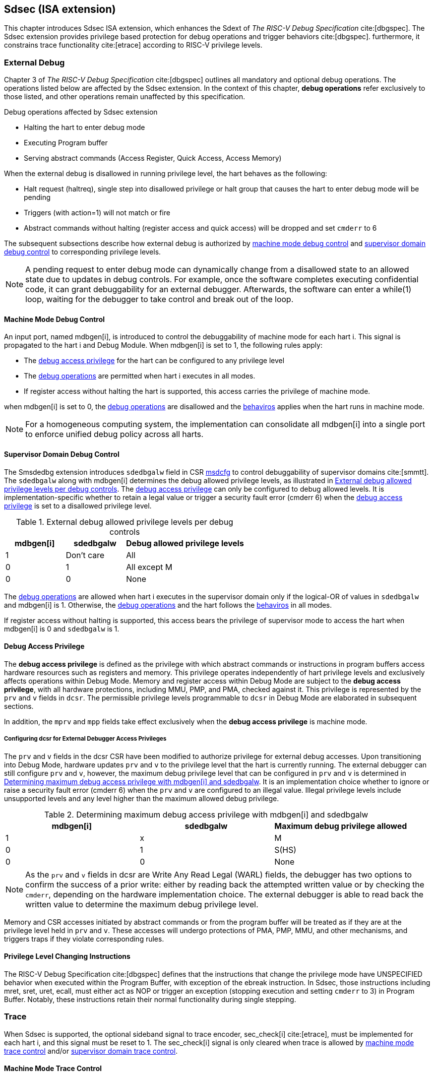 [[Sdsec]]
== Sdsec (ISA extension)

This chapter introduces Sdsec ISA extension, which enhances the Sdext of _The RISC-V Debug Specification_ cite:[dbgspec]. The Sdsec extension provides privilege based protection for debug operations and trigger behaviors cite:[dbgspec]. furthermore, it constrains trace functionality cite:[etrace] according to RISC-V privilege levels. 

[[sdsecextdbg]]
=== External Debug

Chapter 3 of _The RISC-V Debug Specification_ cite:[dbgspec] outlines all mandatory and optional debug operations. The operations listed below are affected by the Sdsec extension. In the context of this chapter, *debug operations* refer exclusively to those listed, and other operations remain unaffected by this specification.

[[dbops]]
.Debug operations affected by Sdsec extension
* Halting the hart to enter debug mode
* Executing Program buffer                                                
* Serving abstract commands (Access Register, Quick Access, Access Memory)

When the external debug is disallowed in running privilege level, the hart behaves as the following: 

[[dbgdisallowed]]
* Halt request (haltreq), single step into disallowed privilege or halt group that causes the hart to enter debug mode will be pending
//Note - pending until ...? 
* Triggers (with action=1) will not match or fire 
* Abstract commands without halting (register access and quick access) will be dropped and set `cmderr` to 6 

The subsequent subsections describe how external debug is authorized by <<mdbgctl, machine mode debug control>> and <<submdbgctl, supervisor domain debug control>> to corresponding privilege levels. 

[NOTE]
A pending request to enter debug mode can dynamically change from a disallowed state to an allowed state due to updates in debug controls. For example, once the software completes executing confidential code, it can grant debuggability for an external debugger. Afterwards, the software can enter a while(1) loop, waiting for the debugger to take control and break out of the loop.

[[mdbgctl]]
==== Machine Mode Debug Control

An input port, named mdbgen[i], is introduced to control the debuggability of machine mode for each hart i. This signal is propagated to the hart i and Debug Module. When mdbgen[i] is set to 1, the following rules apply:


- The <<dbgaccpriv, debug access privilege>> for the hart can be configured to any privilege level 
- The <<dbops, debug operations>> are permitted when hart i executes in all modes. 
- If register access without halting the hart is supported, this access carries the privilege of machine mode.

when mdbgen[i] is set to 0, the <<dbops, debug operations>> are disallowed and the <<dbgdisallowed, behaviros>> applies when the hart runs in machine mode. 

[NOTE]
For a homogeneous computing system, the implementation can consolidate all mdbgen[i] into a single port to enforce unified debug policy across all harts.

[[submdbgctl]]
==== Supervisor Domain Debug Control
The Smsdedbg extension introduces `sdedbgalw` field in CSR <<Sdseccsr,msdcfg>> to control debuggability of supervisor domains cite:[smmtt]. The `sdedbgalw` along with mdbgen[i] determines the debug allowed privilege levels, as illustrated in <<dbgpriv>>. The <<dbgaccpriv, debug access privilege>> can only be configured to debug allowed levels. It is implementation-specific whether to retain a legal value or trigger a security fault error (cmderr 6) when the <<dbgaccpriv, debug access privilege>> is set to a disallowed privilege level. 

[[dbgpriv]]
[options="header"]
[cols="25%,25%,50%"]
.External debug allowed privilege levels per debug controls 
|============================================
| mdbgen[i] | sdedbgalw | Debug allowed privilege levels 
| 1      | Don't care      | All                      
| 0      | 1      | All except M             
| 0      | 0      | None                      
|============================================

The <<dbops, debug operations>> are allowed when hart i executes in the supervisor domain only if the logical-OR of values in `sdedbgalw` and mdbgen[i] is 1. Otherwise, the <<dbops, debug operations>> and the hart follows the <<dbgdisallowed, behaviros>> in all modes.

If register access without halting is supported, this access bears the privilege of supervisor mode to access the hart when mdbgen[i] is 0 and `sdedbgalw` is 1.

[[dbgaccpriv]]
==== Debug Access Privilege

The *debug access privilege* is defined as the privilege with which abstract commands or instructions in program buffers access hardware resources such as registers and memory. This privilege operates independently of hart privilege levels and exclusively affects operations within Debug Mode. Memory and register access within Debug Mode are subject to the *debug access privilege*, with all hardware protections, including MMU, PMP, and PMA, checked against it. This privilege is represented by the `prv` and `v` fields in `dcsr`. The permissible privilege levels programmable to `dcsr` in Debug Mode are elaborated in subsequent sections.

In addition, the `mprv` and `mpp` fields take effect exclusively when the *debug access privilege* is machine mode.

[[prvvacc]]
===== Configuring dcsr for External Debugger Access Privileges

The `prv` and `v` fields in the dcsr CSR have been modified to authorize privilege for external debug accesses. Upon transitioning into Debug Mode, hardware updates `prv` and `v` to the privilege level that the hart is currently running. The external debugger can still configure `prv` and `v`, however, the maximum debug privilege level that can be configured in `prv` and `v` is determined in <<maxdbgpriv>>. It is an implementation choice whether to ignore or raise a security fault error (cmderr 6) when the `prv` and `v` are configured to an illegal value. Illegal privilege levels include unsupported levels and any level higher than the maximum allowed debug privilege.

//If DCSR is WARL then should not raise error?

[[maxdbgpriv]]
[options="header"]
.Determining maximum debug access privilege with mdbgen[i] and sdedbgalw
|=========================================
| mdbgen[i] | sdedbgalw | Maximum debug privilege allowed 
| 1      | x      | M                 
| 0      | 1      | S(HS)             
| 0      | 0      | None               
|=========================================

[NOTE]
As the `prv` and `v` fields in dcsr are Write Any Read Legal (WARL) fields, the debugger has two options to confirm the success of a prior write: either by reading back the attempted written value or by checking the `cmderr`, depending on the hardware implementation choice. The external debugger is able to read back the written value to determine the maximum debug privilege level.  

Memory and CSR accesses initiated by abstract commands or from the program buffer will be treated as if they are at the privilege level held in `prv` and `v`. These accesses will undergo protections of PMA, PMP, MMU, and other mechanisms, and triggers traps if they violate corresponding rules. 
 
==== Privilege Level Changing Instructions

The RISC-V Debug Specification cite:[dbgspec] defines that the instructions that change the privilege mode have UNSPECIFIED behavior when executed within the Program Buffer, with exception of the ebreak instruction. In Sdsec, those instructions including mret, sret, uret, ecall, must either act as NOP or trigger an exception (stopping execution and setting `cmderr` to 3) in Program Buffer. Notably, these instructions retain their normal functionality during single stepping.

=== Trace
When Sdsec is supported, the optional sideband signal to trace encoder, sec_check[i] cite:[etrace], must be implemented for each hart i, and this signal must be reset to 1. The sec_check[i] signal is only cleared when trace is allowed by <<mtrcctl, machine mode trace control>> and/or <<sdtrcctl, supervisor domain trace control>>.

[mtrcctl]
==== Machine Mode Trace Control 
For each hart i, an input port, mtrcen[i], controls machine mode trace availability. Setting mtrcen[i] to 1 enables machine mode and supervisor domain trace by clearing the sec_check[i] signal to 0 across all privilege levels. Conversely, if mtrcen[i] is set to 0, the sec_check[i] signal cannot be cleared when the hart runs in machine mode.

[NOTE]
For a homogeneous computing system, similarly to machine mode debug control, the implementation can consolidate all mtrcen[i] into a single port to constrain trace capability across all harts.

[sdtrcctl]
==== Supervisor Domain Trace Control 
The Smsdetrc extension introduces `sdetrcalw` field in CSR <<Sdseccsr,msdcfg>> within hart i. The sec_check[i] signal for hart i in supervisor domain is determined by the `sdetrcalw` field and mtrcen[i]. When the logical-OR of `sdetrcalw` and mtrcen[i] is 1, the sec_check[i] signal is cleared while the hart runs in supervisor domain.

When both `sdetrcalw` and mtrcen[i] are set to 0, the sec_check[i] signal cannot be cleared at all.

[[trcctl]]
[options="header"]
.Status of the sec_check[i] sideband signal across privilege levels
|===========================================================
| mtrcen| sdetrcalw| Machine mode | Supervisor domain
| 1     | x     | sec_check[i] = 0   | sec_check[i] = 0     
| 0     | 1     | sec_check[i] = 1   | sec_check[i] = 0     
| 0     | 0     | sec_check[i] = 1   | sec_check[i] = 1     
|===========================================================

[NOTE]

The sec_check signal serves as an additional signal for the trace module, indicating that trace output is prohibited due to security controls. Functionally, sec_check behaves identically to the halted signal. Both sec_check and halted signals cannot be active simultaneously. Reserved for future applications, the combined state of [sec_check, halted] as 0b11 remains unutilized. In cases where a trace module lacks support for the sec_check signal, the hart may alternatively toggle the halted signal to restrict trace output.

=== Trigger (Sdtrig)

The trigger configured to enter Debug Mode is checked by Sdsec extension. The trigger can fire or match in privilege modes when external debug is allowed, as outlined in <<dbgpriv>>. 

The extension requires that all pending triggers intending to enter Debug Mode must match or fire before any hart mode switch to prevent privilege escalation.

==== Machine mode accessibility to `dmode` accessibility
 
The RISC-V Debug Specification cite:[dbgspec] defines that the `dmode` field is accessible only in Debug Mode. When this field is set, the trigger is allocated exclusively to Debug Mode, and any write access from the hart are disregarded. The Sdsec extension relaxes the constraint to the `dmode`, allowing it to be R/W in machine mode when mdbgen[i] is set to 0. When mdbgen[i] is set to 1, it remains exclusively accessible within Debug Mode.

[NOTE]
 The Debug Mode exclusive trigger could potentially serve as an attack surface for unauthorized supervisor domains where debugging is forbidden. With Sdsec extension, machine mode software assumes responsibility for switching the trigger context according to the debug policy enforced for the supervisor domain. As a result, it maintains a clean trigger context for the supervisor domain.

==== External triggers

The external trigger outputs follow the same limitations as other triggers, ensuring they do not fire or match when the privilege level of the hart exceeds the ones specified in <<dbgpriv>>.

The sources of external trigger input (such as machine mode performance counter overflow, interrupts, etc.) require protection to prevent information leakage. The external trigger inputs supported are platform-specific. Therefore, the platform is responsible for enforcing limitations on input sources. As a result, tmexttrigger.intctl and tmexttrigger.select should be restricted to legal values based on mdbgen[i] and `sdedbgalw`. Their definitions are provided in the <<redtmext>> below.

==== Trigger chain

The privilege level of the trigger chain is determined by the highest privilege level within the chain. The entire trigger chain cannot be modified if the chain privilege level exceeds the <<dbgaccpriv, debug access privilege>>.

[NOTE]
This represents a balance between usability and hardware complexity. The integrity of the trigger chain set by the hart must be maintained when an external debugger intends to utilize triggers. There may be instances where the triggers are linked across different privilege levels (e.g., from supervisor mode to machine mode), while the external debugger may only have access to supervisor mode privilege. The external debugger should not alter the chain, because it could suppress or incorrectly raise breakpoint exceptions in machine mode.

==== Sdtrig CSR

The extension enforces access control in Debug Mode, which complicates trigger usage within Debug Mode. To mitigate these complications, certain trigger CSRs, tselect, tdata1, tdata2, tdata3, and tinfo are always permitted in Debug Mode, irrespective of the privileges granted to external debuggers. However, the remaining CSRs, tcontrol, scontext, hcontext, mcontext, and mscontext continue to adhere to the granted debug access privilege.

[options="header"]
[cols="20%,20%,60%"]
.Trigger CSR accessibility in Debug Mode
|================================================================
| Register         | without Sdsec | with Sdsec                      
| tselect(0x7a0)   | Always     | mdbgen[i] == 1 \|\| sdedbgalw == 1
| tdata1(0x7a1)    | Always     | mdbgen[i] == 1 \|\| sdedbgalw == 1
| tdata2(0x7a2)    | Always     | mdbgen[i] == 1 \|\| sdedbgalw == 1
| tdata3(0x7a3)    | Always     | mdbgen[i] == 1 \|\| sdedbgalw == 1
| tinfo(0x7a4)     | Always     | mdbgen[i] == 1 \|\| sdedbgalw == 1
| tcontrol(0x7a5)  | Always     | mdbgen[i] == 1   
| scontext(0x5a8)  | Always     | mdbgen[i] == 1 \|\| sdedbgalw == 1
| hcontext(0x6a8)  | Always     | mdbgen[i] == 1 \|\| sdedbgalw == 1
| mcontext(0x7a8)  | Always     | mdbgen[i] == 1 
| mscontext(0x7aa) | Always     | mdbgen[i] == 1     
|================================================================

Beyond CSR level accessibility adjustments, the fields within mcontrol, mcontrol6, icount, itrigger, etrigger, and tmexttrigger (variants of tdata1 located at 0x7a1) are redefined to limit the effective scope of triggers as follows.

[options="header"]
[cols="40%,60%"]
.Tdata1 fields accessibility against privilege granted to external debugger
|====================================
| Field | Accessibility
| m     | mdbgen[i] == 1                           
| s     | mdbgen[i] == 1 \|\| sdedbgalw == 1    
| u     | mdbgen[i] == 1 \|\| sdedbgalw == 1   
| vs    | mdbgen[i] == 1 \|\| sdedbgalw == 1  
| vu    | mdbgen[i] == 1 \|\| sdedbgalw == 1
|====================================

The `intctl` and `sselect` field within tmexttrigger are redifined as follows. 

[[redtmext]]
.Redefinition of field `intctl` and `sselect` within tmexttrigger
[options="header"]
[cols="10%,70%,10%,10%"]
|========================================================================================================================================================================================================================================================================
| Field  | Description                                                                                                                                                                                                                                 | Access  | Reset 
| intctl | This optional bit, when set, causes this trigger to fire whenever an attached interrupt controller signals a trigger.  the field is only configurable when mdbgen[i] is set to 1. | WLRL    | 0     
| sselect | Selects any combination of up to 16 Trigger Module external trigger inputs that cause this trigger to fire The legal value must be constrained by mdbgen[i] and `sdedbgalw` according to trigger input type.                                         | WLRL    | 0     
|========================================================================================================================================================================================================================================================================

=== Other CSR updates

==== Debug Control and Status (dcsr)

The access rule for field `prv` and `v` are addressed in subsection <<prvvacc>>. Beside `prv` and `v`, the fields in dcsr are further constrained based on their sphere of action. When a field is effective in machine mode, it is accessible only to debugger which is granted with machine mode privilege. The detailed accessibility is listed in the following table.

.Dcsr fields accessibility against privilege granted to external debugger
[options="header"]
[cols="40%,60%"]
|============================================
| Field    |  Accessibility
| ebreakvs |  mdbgen[i] == 1 \|\| sdedbgalw == 1
| ebreakvu |  mdbgen[i] == 1 \|\| sdedbgalw == 1
| ebreakm  |  mdbgen[i] == 1
| ebreaks  |  mdbgen[i] == 1 \|\| sdedbgalw == 1
| ebreaku  |  mdbgen[i] == 1 \|\| sdedbgalw == 1
| stepie   |  mdbgen[i] == 1
| stoptime |  mdbgen[i] == 1
| mprven   |  mdbgen[i] == 1
| nmip     |  mdbgen[i] == 1
|============================================

==== Debug PC (dpc) and Debug Scratch Register (dscratch0 and dscratch1)

Debug PC (at 0x7b1) and Debug Scratch Register (at 0x7b2 and 0x7b3) are not restricted by <<dbgaccpriv, debug access privilege>> and are always accesible in debug mode.

[[Sdseccsr]]
==== Sdsec CSR

The Sdsec extension does not introduce any new CSR. The CSR control knobs in `msdcfg` for supervisor domain debug and trace are specified in Smsdedbg and Smsdetrc extension respectively in _RISC-V Supervisor Domains Access Protection_ cite:[smmtt]. The Smsdedbg and/or Smsdetrc extension must be implemented to support security control for debugging and/or tracing in supervisor domain.

